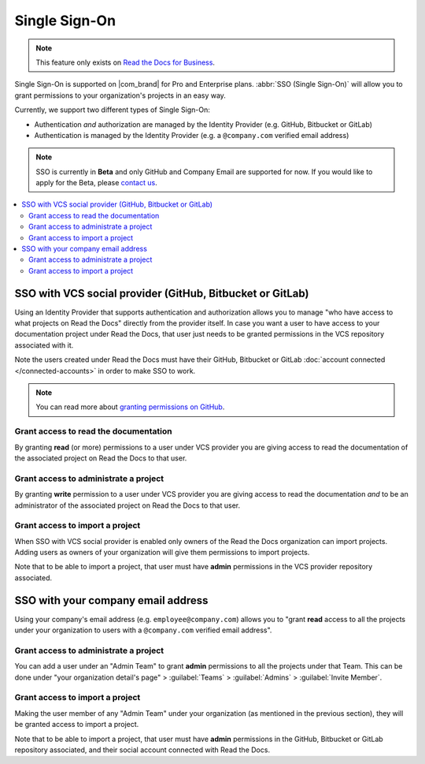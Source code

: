 Single Sign-On
==============

.. note::

   This feature only exists on `Read the Docs for Business <https://readthedocs.com/>`__.


Single Sign-On is supported on |com_brand| for Pro and Enterprise plans.
:abbr:`SSO (Single Sign-On)` will allow you to grant permissions to your organization's projects in an easy way.

Currently, we support two different types of Single Sign-On:

* Authentication *and* authorization are managed by the Identity Provider (e.g. GitHub, Bitbucket or GitLab)
* Authentication is managed by the Identity Provider (e.g. a ``@company.com`` verified email address)

.. note::

   SSO is currently in **Beta** and only GitHub and Company Email are supported for now.
   If you would like to apply for the Beta, please `contact us <mailto:support@readthedocs.com>`_.

.. contents::
   :local:
   :depth: 2


SSO with VCS social provider (GitHub, Bitbucket or GitLab)
----------------------------------------------------------

Using an Identity Provider that supports authentication and authorization allows you to manage
"who have access to what projects on Read the Docs" directly from the provider itself.
In case you want a user to have access to your documentation project under Read the Docs,
that user just needs to be granted permissions in the VCS repository associated with it.

Note the users created under Read the Docs must have their GitHub, Bitbucket or GitLab
:doc:`account connected </connected-accounts>` in order to make SSO to work.

.. note::

   You can read more about `granting permissions on GitHub`_.

   .. _granting permissions on GitHub: https://docs.github.com/en/github/setting-up-and-managing-organizations-and-teams/repository-permission-levels-for-an-organization


Grant access to read the documentation
~~~~~~~~~~~~~~~~~~~~~~~~~~~~~~~~~~~~~~

By granting **read** (or more) permissions to a user under VCS provider
you are giving access to read the documentation of the associated project on Read the Docs to that user.


Grant access to administrate a project
~~~~~~~~~~~~~~~~~~~~~~~~~~~~~~~~~~~~~~

By granting **write** permission to a user under VCS provider
you are giving access to read the documentation *and* to be an administrator
of the associated project on Read the Docs to that user.


Grant access to import a project
~~~~~~~~~~~~~~~~~~~~~~~~~~~~~~~~

When SSO with VCS social provider is enabled only owners of the Read the Docs organization can import projects.
Adding users as owners of your organization will give them permissions to import projects.

Note that to be able to import a project, that user must have **admin** permissions in the VCS provider repository associated.


SSO with your company email address
-----------------------------------

Using your company's email address (e.g. ``employee@company.com``) allows you to
"grant **read** access to all the projects under your organization to users with a ``@company.com`` verified email address".


Grant access to administrate a project
~~~~~~~~~~~~~~~~~~~~~~~~~~~~~~~~~~~~~~

You can add a user under an "Admin Team" to grant **admin** permissions to all the projects under that Team.
This can be done under "your organization detail's page" > :guilabel:`Teams` > :guilabel:`Admins` > :guilabel:`Invite Member`.


Grant access to import a project
~~~~~~~~~~~~~~~~~~~~~~~~~~~~~~~~

Making the user member of any "Admin Team" under your organization (as mentioned in the previous section),
they will be granted access to import a project.

Note that to be able to import a project, that user must have **admin** permissions in the GitHub, Bitbucket or GitLab repository associated,
and their social account connected with Read the Docs.
